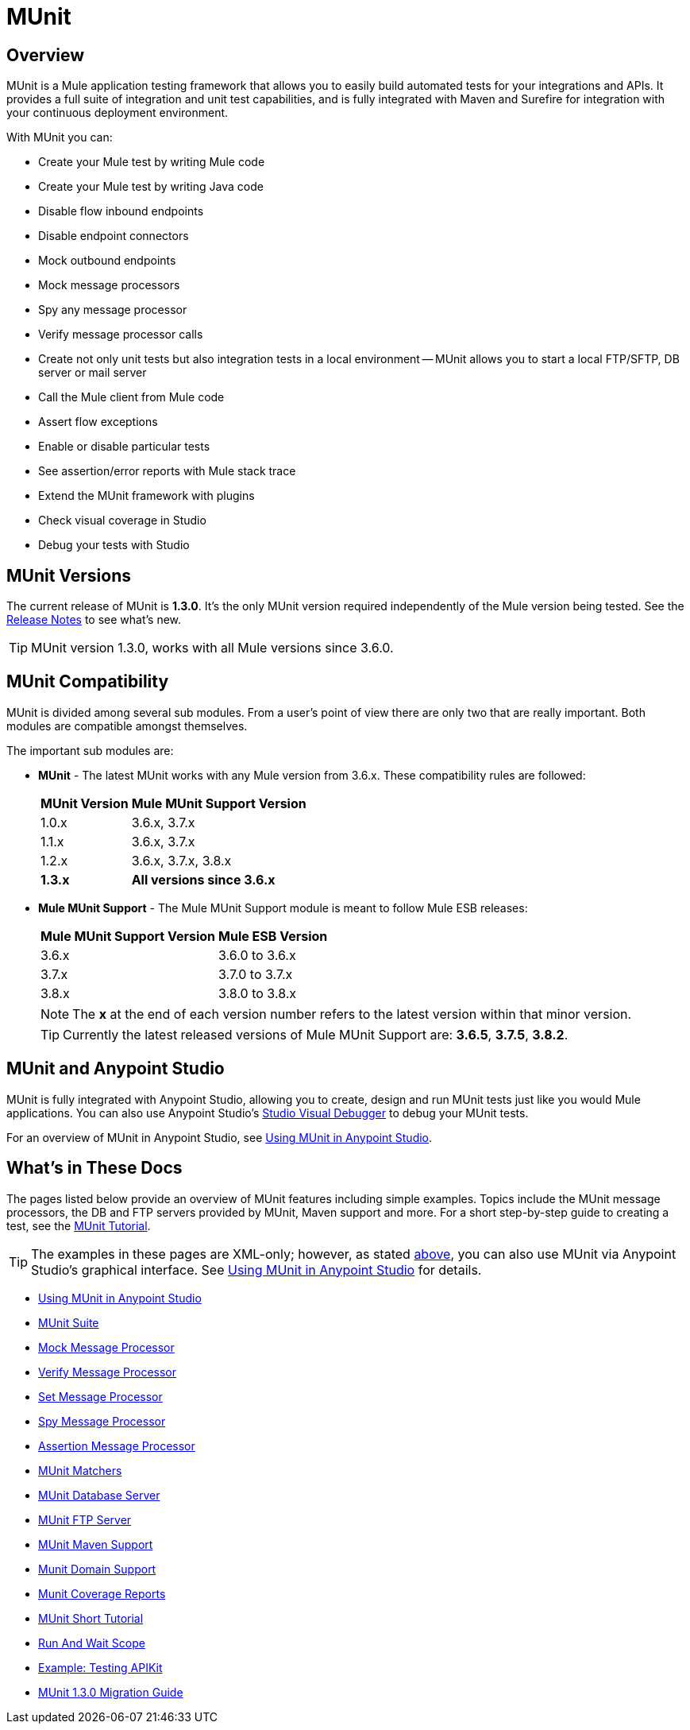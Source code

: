 = MUnit
:version-info: 3.7.0 and newer
:keywords: munit, testing, unit testing

== Overview

MUnit is a Mule application testing framework that allows you to easily build automated tests for your integrations and APIs. It provides a full suite of integration and unit test capabilities, and is fully integrated with Maven and Surefire for integration with your continuous deployment environment.

With MUnit you can:

* Create your Mule test by writing Mule code
* Create your Mule test by writing Java code
* Disable flow inbound endpoints
* Disable endpoint connectors
* Mock outbound endpoints
* Mock message processors
* Spy any message processor
* Verify message processor calls
* Create not only unit tests but also integration tests in a local environment -- MUnit allows you to start a local FTP/SFTP, DB server or mail server
* Call the Mule client from Mule code
* Assert flow exceptions
* Enable or disable particular tests
* See assertion/error reports with Mule stack trace
* Extend the MUnit framework with plugins
* Check visual coverage in Studio
* Debug your tests with Studio

== MUnit Versions

The current release of MUnit is *1.3.0*. It's the only MUnit version required independently of the Mule version being tested.
See the link:/release-notes/munit-1.3.0-release-notes[Release Notes] to see what's new.

TIP: MUnit version 1.3.0, works with all Mule versions since 3.6.0.

== MUnit Compatibility

MUnit is divided among several sub modules. From a user's point of view there are only two that are really important. Both modules are compatible amongst themselves.

The important sub modules are:

* *MUnit* - The latest MUnit works with any Mule version from 3.6.x. These
compatibility rules are followed:
+
[%header%autowidth.spread]
|===
|MUnit Version |Mule MUnit Support Version
|1.0.x |3.6.x, 3.7.x
|1.1.x |3.6.x, 3.7.x
|1.2.x |3.6.x, 3.7.x, 3.8.x
|*1.3.x* |*All versions since 3.6.x*
|===
* *Mule MUnit Support* - The Mule MUnit Support module is meant to follow Mule ESB releases:
+
[%header%autowidth.spread]
|===
|Mule MUnit Support Version |Mule ESB Version
|3.6.x |3.6.0 to 3.6.x
|3.7.x |3.7.0 to 3.7.x
|3.8.x |3.8.0 to 3.8.x
|===
+
NOTE: The *x* at the end of each version number refers to the latest version within that minor version.
+
TIP: Currently the latest released versions of Mule MUnit Support are:  *3.6.5*, *3.7.5*, *3.8.2*.


[[studio]]
== MUnit and Anypoint Studio

MUnit is fully integrated with Anypoint Studio, allowing you to create, design and run MUnit tests just like you would Mule applications. You can also use Anypoint Studio's link:/mule-user-guide/v/3.7/studio-visual-debugger[Studio Visual Debugger] to debug your MUnit tests.

For an overview of MUnit in Anypoint Studio, see link:/munit/v/1.3.0/using-munit-in-anypoint-studio[Using MUnit in Anypoint Studio].

== What's in These Docs

The pages listed below provide an overview of MUnit features including simple examples. Topics include the MUnit message processors, the DB and FTP servers provided by MUnit, Maven support and more. For a short step-by-step guide to creating a test, see the link:/munit/v/1.3.0/munit-short-tutorial[MUnit Tutorial].

TIP: The examples in these pages are XML-only; however, as stated <<studio,above>>, you can also use MUnit via Anypoint Studio's graphical interface. See link:/munit/v/1.3.0/using-munit-in-anypoint-studio[Using MUnit in Anypoint Studio] for details.

* link:/munit/v/1.3.0/using-munit-in-anypoint-studio[Using MUnit in Anypoint Studio]
* link:/munit/v/1.3.0/munit-suite[MUnit Suite]
* link:/munit/v/1.3.0/mock-message-processor[Mock Message Processor]
* link:/munit/v/1.3.0/verify-message-processor[Verify Message Processor]
* link:/munit/v/1.3.0/set-message-processor[Set Message Processor]
* link:/munit/v/1.3.0/spy-message-processor[Spy Message Processor]
* link:/munit/v/1.3.0/assertion-message-processor[Assertion Message Processor]
* link:/munit/v/1.3.0/munit-matchers[MUnit Matchers]
* link:/munit/v/1.3.0/munit-database-server[MUnit Database Server]
* link:/munit/v/1.3.0/munit-ftp-server[MUnit FTP Server]
* link:/munit/v/1.3.0/munit-maven-support[MUnit Maven Support]
* link:/munit/v/1.3.0/munit-domain-support[Munit Domain Support]
* link:/munit/v/1.3.0/munit-coverage-report[Munit Coverage Reports]
* link:/munit/v/1.3.0/munit-short-tutorial[MUnit Short Tutorial]
* link:/munit/v/1.3.0/run-and-wait-scope[Run And Wait Scope]
* link:/munit/v/1.3.0/example-testing-apikit[Example: Testing APIKit]
* link:/munit/v/1.3.0/munit-1.3.0-migration-guide[MUnit 1.3.0 Migration Guide]
